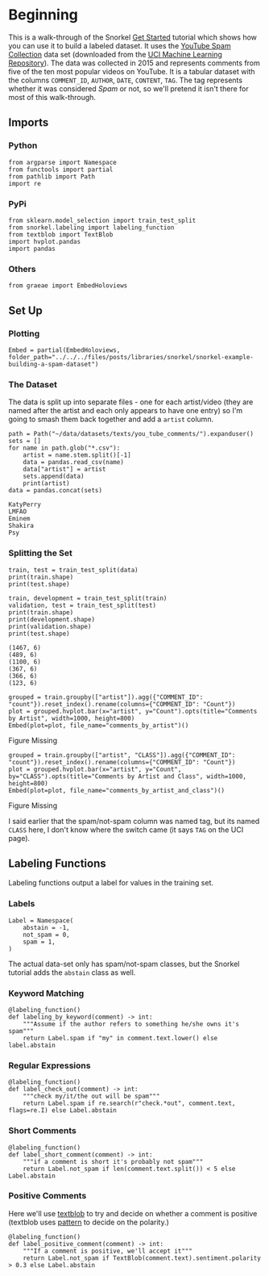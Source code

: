 #+BEGIN_COMMENT
.. title: Snorkel Example: Building a Spam Dataset
.. slug: snorkel-example-building-a-spam-dataset
.. date: 2020-01-06 17:40:40 UTC-08:00
.. tags: snorkel,weak supervision,data labeling
.. category: Snorkel
.. link: 
.. description: A walk-through of the Snorkel you-tube comments example.
.. type: text
.. status: 
.. updated: 

#+END_COMMENT
* Beginning
  This is a walk-through of the Snorkel [[https://www.snorkel.org/get-started/][Get Started]] tutorial which shows how you can use it to build a labeled dataset. It uses the [[http://www.dt.fee.unicamp.br/~tiago//youtubespamcollection/][YouTube Spam Collection]] data set (downloaded from the [[https://archive.ics.uci.edu/ml/datasets/YouTube+Spam+Collection][UCI Machine Learning Repository]]). The data was collected in 2015 and represents comments from five of the ten most popular videos on YouTube. It is a tabular dataset with the columns =COMMENT_ID=, =AUTHOR=, =DATE=, =CONTENT=, =TAG=. The tag represents whether it was considered /Spam/ or not, so we'll pretend it isn't there for most of this walk-through.
** Imports
*** Python
#+begin_src ipython :session snorkel :results none
from argparse import Namespace
from functools import partial
from pathlib import Path
import re
#+end_src
*** PyPi
#+begin_src ipython :session snorkel :results none
from sklearn.model_selection import train_test_split
from snorkel.labeling import labeling_function
from textblob import TextBlob
import hvplot.pandas
import pandas
#+end_src
*** Others
#+begin_src ipython :session snorkel :results none
from graeae import EmbedHoloviews
#+end_src
** Set Up
*** Plotting
#+begin_src ipython :session snorkel :results none
Embed = partial(EmbedHoloviews, folder_path="../../../files/posts/libraries/snorkel/snorkel-example-building-a-spam-dataset")
#+end_src
*** The Dataset
    The data is split up into separate files - one for each artist/video (they are named after the artist and each only appears to have one entry) so I'm going to smash them back together and add a =artist= column.

#+begin_src ipython :session snorkel :results output :exports both
path = Path("~/data/datasets/texts/you_tube_comments/").expanduser()
sets = []
for name in path.glob("*.csv"):
    artist = name.stem.split()[-1]
    data = pandas.read_csv(name)
    data["artist"] = artist
    sets.append(data)
    print(artist)
data = pandas.concat(sets)
#+end_src

#+RESULTS:
: KatyPerry
: LMFAO
: Eminem
: Shakira
: Psy


*** Splitting the Set
#+begin_src ipython :session snorkel :results output :exports both
train, test = train_test_split(data)
print(train.shape)
print(test.shape)

train, development = train_test_split(train)
validation, test = train_test_split(test)
print(train.shape)
print(development.shape)
print(validation.shape)
print(test.shape)
#+end_src

#+RESULTS:
: (1467, 6)
: (489, 6)
: (1100, 6)
: (367, 6)
: (366, 6)
: (123, 6)

#+begin_src ipython :session snorkel :results output raw :exports both
grouped = train.groupby(["artist"]).agg({"COMMENT_ID": "count"}).reset_index().rename(columns={"COMMENT_ID": "Count"})
plot = grouped.hvplot.bar(x="artist", y="Count").opts(title="Comments by Artist", width=1000, height=800)
Embed(plot=plot, file_name="comments_by_artist")()
#+end_src

#+RESULTS:
#+begin_export html
<object type="text/html" data="comments_by_artist.html" style="width:100%" height=800>
  <p>Figure Missing</p>
</object>
#+end_export

#+begin_src ipython :session snorkel :results output raw :exports both
grouped = train.groupby(["artist", "CLASS"]).agg({"COMMENT_ID": "count"}).reset_index().rename(columns={"COMMENT_ID": "Count"})
plot = grouped.hvplot.bar(x="artist", y="Count", by="CLASS").opts(title="Comments by Artist and Class", width=1000, height=800)
Embed(plot=plot, file_name="comments_by_artist_and_class")()
#+end_src

#+RESULTS:
#+begin_export html
<object type="text/html" data="comments_by_artist_and_class.html" style="width:100%" height=800>
  <p>Figure Missing</p>
</object>
#+end_export

I said earlier that the spam/not-spam column was named tag, but its named =CLASS= here, I don't know where the switch came (it says =TAG= on the UCI page).


** Labeling Functions
   Labeling functions output a label for values in the training set.
*** Labels
#+begin_src ipython :session snorkel :results none
Label = Namespace(
    abstain = -1,
    not_spam = 0,
    spam = 1,
)
#+end_src

The actual data-set only has spam/not-spam classes, but the Snorkel tutorial adds the =abstain= class as well.

*** Keyword Matching

#+begin_src ipython :session snorkel :results none
@labeling_function()
def labeling_by_keyword(comment) -> int:
    """Assume if the author refers to something he/she owns it's spam"""
    return Label.spam if "my" in comment.text.lower() else label.abstain
#+end_src

*** Regular Expressions

#+begin_src ipython :session snorkel :results none
@labeling_function()
def label_check_out(comment) -> int:
    """check my/it/the out will be spam"""
    return Label.spam if re.search(r"check.*out", comment.text, flags=re.I) else Label.abstain
#+end_src

*** Short Comments
#+begin_src ipython :session snorkel :results none
@labeling_function()
def label_short_comment(comment) -> int:
    """if a comment is short it's probably not spam"""
    return Label.not_spam if len(comment.text.split()) < 5 else Label.abstain
#+end_src

*** Positive Comments
    Here we'll use [[https://textblob.readthedocs.io/en/dev/][textblob]] to try and decide on whether a comment is positive (textblob uses [[https://www.clips.uantwerpen.be/pattern][pattern]] to decide on the polarity.)

#+begin_src ipython :session snorkel :results none
@labeling_function()
def label_positive_comment(comment) -> int:
    """If a comment is positive, we'll accept it"""
    return Label.not_spam if TextBlob(comment.text).sentiment.polarity > 0.3 else Label.abstain
#+end_src
